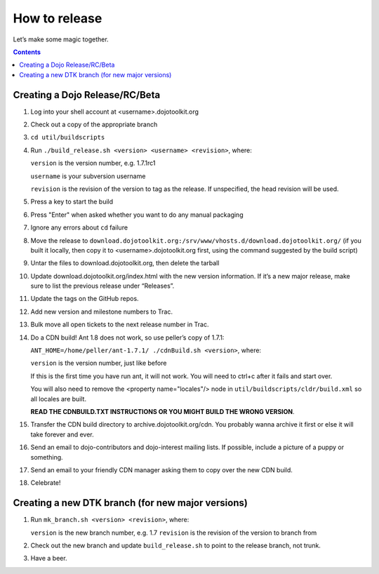 .. _developer/release:

==============
How to release
==============

Let’s make some magic together.

.. contents ::


Creating a Dojo Release/RC/Beta
===============================

1. Log into your shell account at <username>.dojotoolkit.org
2. Check out a copy of the appropriate branch
3. ``cd util/buildscripts``
4. Run ``./build_release.sh <version> <username> <revision>``, where:

   ``version`` is the version number, e.g. 1.7.1rc1

   ``username`` is your subversion username

   ``revision`` is the revision of the version to tag as the release. If unspecified, the head revision will be used.
5. Press a key to start the build
6. Press "Enter" when asked whether you want to do any manual packaging
7. Ignore any errors about ``cd`` failure
8. Move the release to ``download.dojotoolkit.org:/srv/www/vhosts.d/download.dojotoolkit.org/``
   (if you built it locally, then copy it to <username>.dojotoolkit.org first, using the command suggested by the
   build script)
9. Untar the files to download.dojotoolkit.org, then delete the tarball
10. Update download.dojotoolkit.org/index.html with the new version information. If it’s a new major release, make sure to list the previous release under “Releases”.
11. Update the tags on the GitHub repos.
12. Add new version and milestone numbers to Trac.
13. Bulk move all open tickets to the next release number in Trac.
14. Do a CDN build! Ant 1.8 does not work, so use peller’s copy of 1.7.1:

    ``ANT_HOME=/home/peller/ant-1.7.1/ ./cdnBuild.sh <version>``, where:

    ``version`` is the version number, just like before

    If this is the first time you have run ant, it will not work. You will need to ctrl+c after it fails and start over.

    You will also need to remove the <property name="locales"/> node in ``util/buildscripts/cldr/build.xml`` so all locales are built.

    **READ THE CDNBUILD.TXT INSTRUCTIONS OR YOU MIGHT BUILD THE WRONG VERSION**.
15. Transfer the CDN build directory to archive.dojotoolkit.org/cdn. You probably wanna archive it first or else it
    will take forever and ever.
16. Send an email to dojo-contributors and dojo-interest mailing lists. If possible, include a picture of a puppy or
    something.
17. Send an email to your friendly CDN manager asking them to copy over the new CDN build.
18. Celebrate!

Creating a new DTK branch (for new major versions)
==================================================

1. Run ``mk_branch.sh <version> <revision>``, where:

   ``version`` is the new branch number, e.g. 1.7
   ``revision`` is the revision of the version to branch from

2. Check out the new branch and update ``build_release.sh`` to point to the release branch, not trunk.
3. Have a beer.
